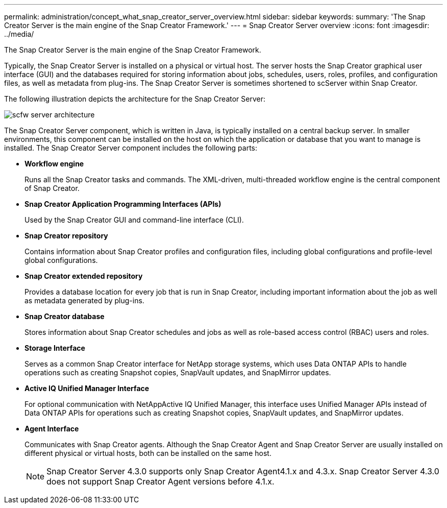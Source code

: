 ---
permalink: administration/concept_what_snap_creator_server_overview.html
sidebar: sidebar
keywords: 
summary: 'The Snap Creator Server is the main engine of the Snap Creator Framework.'
---
= Snap Creator Server overview
:icons: font
:imagesdir: ../media/

[.lead]
The Snap Creator Server is the main engine of the Snap Creator Framework.

Typically, the Snap Creator Server is installed on a physical or virtual host. The server hosts the Snap Creator graphical user interface (GUI) and the databases required for storing information about jobs, schedules, users, roles, profiles, and configuration files, as well as metadata from plug-ins. The Snap Creator Server is sometimes shortened to scServer within Snap Creator.

The following illustration depicts the architecture for the Snap Creator Server:

image::../media/scfw_server_architecture.gif[]

The Snap Creator Server component, which is written in Java, is typically installed on a central backup server. In smaller environments, this component can be installed on the host on which the application or database that you want to manage is installed. The Snap Creator Server component includes the following parts:

* *Workflow engine*
+
Runs all the Snap Creator tasks and commands. The XML-driven, multi-threaded workflow engine is the central component of Snap Creator.

* *Snap Creator Application Programming Interfaces (APIs)*
+
Used by the Snap Creator GUI and command-line interface (CLI).

* *Snap Creator repository*
+
Contains information about Snap Creator profiles and configuration files, including global configurations and profile-level global configurations.

* *Snap Creator extended repository*
+
Provides a database location for every job that is run in Snap Creator, including important information about the job as well as metadata generated by plug-ins.

* *Snap Creator database*
+
Stores information about Snap Creator schedules and jobs as well as role-based access control (RBAC) users and roles.

* *Storage Interface*
+
Serves as a common Snap Creator interface for NetApp storage systems, which uses Data ONTAP APIs to handle operations such as creating Snapshot copies, SnapVault updates, and SnapMirror updates.

* *Active IQ Unified Manager Interface*
+
For optional communication with NetAppActive IQ Unified Manager, this interface uses Unified Manager APIs instead of Data ONTAP APIs for operations such as creating Snapshot copies, SnapVault updates, and SnapMirror updates.

* *Agent Interface*
+
Communicates with Snap Creator agents. Although the Snap Creator Agent and Snap Creator Server are usually installed on different physical or virtual hosts, both can be installed on the same host.
+
NOTE: Snap Creator Server 4.3.0 supports only Snap Creator Agent4.1.x and 4.3.x. Snap Creator Server 4.3.0 does not support Snap Creator Agent versions before 4.1.x.
